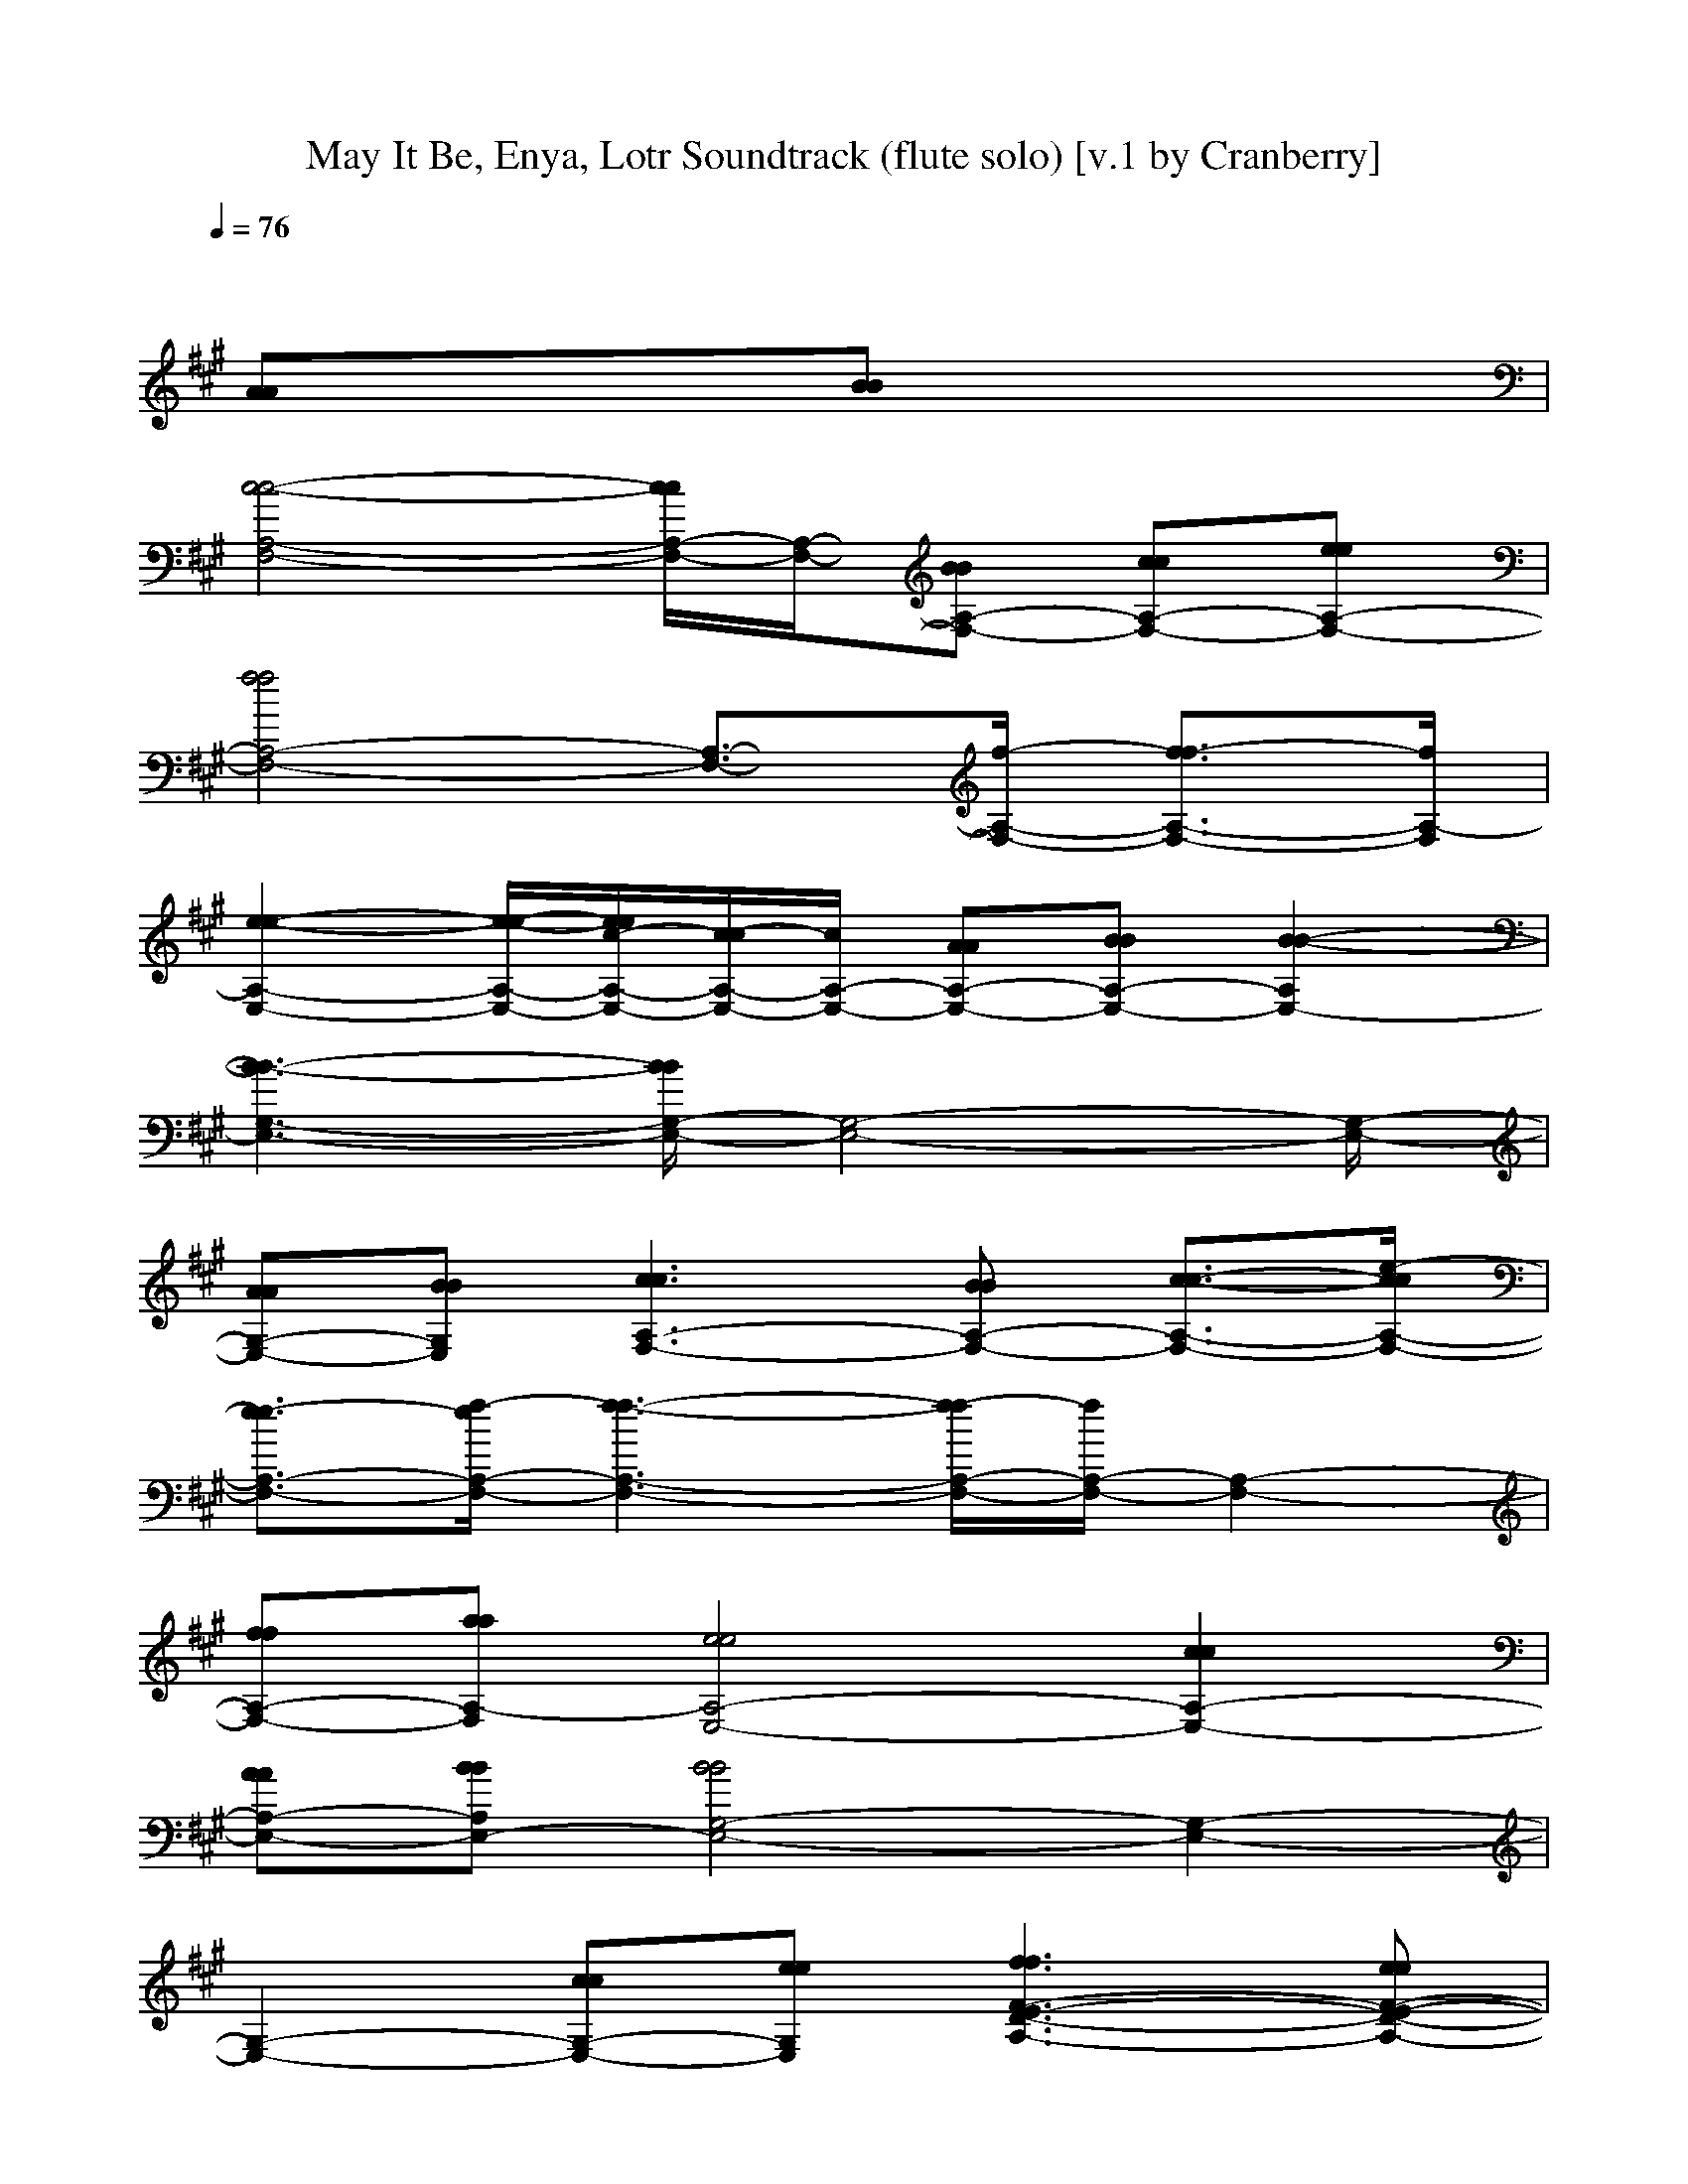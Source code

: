 X:1
T:May It Be, Enya, Lotr Soundtrack (flute solo) [v.1 by Cranberry]
N:"May It Be" by Enya, SoundtracK:"The Lord of the Rings: The Fellowship of the Ring".
N:LotRO adaptation by Cranberry of the Mighty Mighty Bree Tones, Landroval server.
M:4/4
L:1/8
Q:1/4=76
K:A % 3 sharps
x6 
[AA][BB]| 
[c4-c4-A,4-F,4-] [c/2c/2A,/2-F,/2-][A,/2-F,/2-][BBA,-F,-] [ccA,-F,-][eeA,-F,-]| 
[f4f4A,4-F,4-] [A,3/2-F,3/2-][f/2-A,/2-F,/2-] [f3/2-f3/2A,3/2-F,3/2-][f/2A,/2-F,/2]|
[e2-e2-A,2-E,2-] [e/2-e/2-A,/2-E,/2-][e/2e/2c/2-A,/2-E,/2-][c/2-c/2A,/2-E,/2-][c/2A,/2-E,/2-] [AAA,-E,-][BBA,-E,-] [B2-B2-A,2E,2-]| 
[B3-B3-G,3-E,3-][B/2B/2G,/2-E,/2-][G,4-E,4-][G,/2-E,/2-]| 
[AAG,-E,-][BBG,E,] [c3c3A,3-F,3-][BBA,-F,-] [c3/2-c3/2-A,3/2-F,3/2-][e/2-c/2c/2A,/2-F,/2-]| 
[e3/2-e3/2A,3/2-F,3/2-][f/2-e/2A,/2-F,/2-] [f3-f3-A,3-F,3-][f/2-f/2A,/2-F,/2-][f/2A,/2-F,/2-] [A,2-F,2-]|
[ffA,-F,-][aaA,-F,] [e4e4A,4-E,4-] [c2c2A,2-E,2-]| 
[AAA,-E,-][BBA,E,-] [B4B4G,4-E,4-] [G,2-E,2-]| 
[G,2-E,2-] [ccG,-E,-][eeG,E,] [f3f3F3-E3-D3-A,3-][eeF-E-D-A,-]| 
[f2f2F2-E2-D2-A,2-] [a2a2F2E2-D2A,2-] [e4e4E4-C4-A,4-]|
[E2-C2-A,2-] [E/2-C/2-A,/2-][c/2c/2E/2-C/2-A,/2-][e/2E/2-C/2-A,/2-][e/2E/2C/2A,/2] [f2-f2-D2-B,2-F,2-] [f/2f/2D/2-B,/2-F,/2-][e/2e/2D/2-B,/2-F,/2-][c/2D/2-B,/2-F,/2-][c/2D/2-B,/2-F,/2-]| 
[B2-B2-D2-B,2-F,2-] [B/2-B/2-D/2-B,/2-F,/2-][c/2-B/2B/2D/2-B,/2-F,/2-][c/2-c/2D/2-B,/2-F,/2-][c/2D/2B,/2F,/2] [e4-e4-E4-B,4-A,4-]| 
[e3/2e3/2E3/2-B,3/2-A,3/2-][E/2-B,/2-A,/2] [E6-B,6-G,6-]| 
[E3/2-B,3/2-G,3/2-][e/2-E/2B,/2G,/2] [e4-e4-E4-C4-A,4-] [e3/2-e3/2E3/2-C3/2-A,3/2-][e/2E/2-C/2-A,/2-]|
[f2f2E2-C2-A,2-] [a6a6F6-E6-C6-A,6-]| 
[f2f2F2-E2-C2A,2-] [a6a6F6-E6-D6-A,6-]| 
[b2b2F2E2-D2A,2-] [a3-a3-E3-B,3-A,3-][b/2a/2a/2E/2-B,/2-A,/2-][b/2a/2a/2E/2-B,/2-A,/2] [g2-g2-E2-B,2-G,2-]| 
[ggE-B,-G,-][E2-B,2-G,2-][ggEB,G,] [a4-a4-E4-C4-A,4-]|
[a3/2a3/2E3/2-C3/2-A,3/2-][E/2-C/2-A,/2-] [e2e2E2-C2A,2] [e3-e3-E3-D3-B,3-G,3-][e/2-e/2-E/2-D/2-B,/2-G,/2-][e/2e/2d/2-E/2-D/2-B,/2-G,/2-]| 
[d3/2-d3/2E3/2-D3/2-B,3/2-G,3/2-][d/2E/2-D/2-B,/2-G,/2-] [c2c2E2D2-B,2-G,2] [d4-d4-F4-D4-B,4-A,4-]| 
[d2d2F2-D2-B,2-A,2-] [e2e2F2D2B,2-A,2-] [e4-e4-E4-B,4-A,4]| 
[e2e2E2-B,2-G,2-] [c2c2E2B,2G,2] [e4-e4-E4-C4-A,4-]|
[e2e2E2-C2-A,2-] [f2f2E2-C2-A,2-] [a4-a4-F4-E4-C4-A,4-]| 
[a3/2a3/2F3/2-E3/2-C3/2-A,3/2-][F/2-E/2-C/2-A,/2-] [f2f2F2-E2C2A,2-] [a4-a4-F4-D4-A,4-]| 
[a2a2F2-D2-A,2-] [b2b2F2D2-A,2-] [a3a3E3-D3-B,3-A,3-][b/2b/2E/2-D/2-B,/2-A,/2-][a/2a/2E/2-D/2-B,/2-A,/2]| 
[g4-g4-E4-D4-B,4-G,4-] [g/2g/2E/2-D/2-B,/2-G,/2-][E/2-D/2-B,/2-G,/2-][eeEDB,G,] [a2-a2-F2-E2-C2-A,2-]|
[a4a4F4-E4-C4-A,4-] [e3/2-e3/2-F3/2-E3/2-C3/2-A,3/2-][f/2-e/2e/2F/2-E/2-C/2A,/2] [f2-f2-F2-E2-D2-A,2-]| 
[f2-f2F2-E2-D2-A,2-] [f/2F/2-E/2-D/2-A,/2-][F3/2-E3/2-D3/2-A,3/2-] [d2d2F2E2-D2A,2-] [e2-e2-E2-B,2-A,2-]| 
[e2-e2-E2-B,2-A,2] [e3/2-e3/2-E3/2-B,3/2-G,3/2-][e/2-e/2e/2E/2-B,/2-G,/2-] [e3-e3-E3-B,3-G,3-][e/2-e/2E/2-B,/2-G,/2-][e/2E/2B,/2G,/2]| 
[e6-e6-E6-C6-A,6-C,6-] [e3/2e3/2E3/2-C3/2-A,3/2-C,3/2-][E/2-C/2-A,/2-C,/2-]|
[E6-C6-A,6-C,6-] [AAE-C-A,-C,-][BBECA,C,]| 
[c4-c4-A,4-F,4-] [c/2c/2A,/2-F,/2-][A,/2-F,/2-][BBA,-F,-] [ccA,-F,-][eeA,-F,-]| 
[f4f4A,4-F,4-] [A,3/2-F,3/2-][f/2-A,/2-F,/2-] [f3/2-f3/2A,3/2-F,3/2-][f/2A,/2-F,/2]| 
[e2-e2-A,2-E,2-] [e/2-e/2-A,/2-E,/2-][e/2e/2c/2-A,/2-E,/2-][c/2-c/2A,/2-E,/2-][c/2A,/2-E,/2-] [AAA,-E,-][BBA,-E,-] [B2-B2-A,2E,2-]|
[B3-B3-G,3-E,3-][B/2B/2G,/2-E,/2-][G,4-E,4-][G,/2-E,/2-]| 
[AAG,-E,-][BBG,E,] [c3c3A,3-F,3-][BBA,-F,-] [c3/2-c3/2-A,3/2-F,3/2-][e/2-c/2c/2A,/2-F,/2-]| 
[e3/2-e3/2A,3/2-F,3/2-][f/2-e/2A,/2-F,/2-] [f3-f3-A,3-F,3-][f/2-f/2A,/2-F,/2-][f/2A,/2-F,/2-] [A,2-F,2-]| 
[ffA,-F,-][aaA,-F,] [e4e4A,4-E,4-] [c2c2A,2-E,2-]|
[AAA,-E,-][BBA,E,-] [B4B4G,4-E,4-] [G,2-E,2-]| 
[G,2-E,2-] [ccG,-E,-][eeG,E,] [f3f3F3-E3-D3-A,3-][eeF-E-D-A,-]| 
[f2f2F2-E2-D2-A,2-] [a2a2F2E2-D2A,2-] [e4e4E4-C4-A,4-]| 
[E2-C2-A,2-] [E/2-C/2-A,/2-][c/2c/2E/2-C/2-A,/2-][e/2E/2-C/2-A,/2-][e/2E/2C/2A,/2] [f2-f2-D2-B,2-F,2-] [f/2f/2D/2-B,/2-F,/2-][e/2e/2D/2-B,/2-F,/2-][c/2D/2-B,/2-F,/2-][c/2D/2-B,/2-F,/2-]|
[B2-B2-D2-B,2-F,2-] [B/2-B/2-D/2-B,/2-F,/2-][c/2-B/2B/2D/2-B,/2-F,/2-][c/2-c/2D/2-B,/2-F,/2-][c/2D/2B,/2F,/2] [e4-e4-E4-B,4-A,4-]| 
[e3/2e3/2E3/2-B,3/2-A,3/2-][E/2-B,/2-A,/2] [E6-B,6-G,6-]| 
[E3/2-B,3/2-G,3/2-][e/2-E/2B,/2G,/2] [e4-e4-E4-C4-A,4-] [e3/2-e3/2E3/2-C3/2-A,3/2-][e/2E/2-C/2-A,/2-]| 
[f2f2E2-C2-A,2-] [a6a6F6-E6-C6-A,6-]|
[f2f2F2-E2-C2A,2-] [a6a6F6-E6-D6-A,6-]| 
[b2b2F2E2-D2A,2-] [a3-a3-E3-B,3-A,3-][b/2a/2a/2E/2-B,/2-A,/2-][b/2a/2a/2E/2-B,/2-A,/2] [g2-g2-E2-B,2-G,2-]| 
[ggE-B,-G,-][E2-B,2-G,2-][ggEB,G,] [a4-a4-E4-C4-A,4-]| 
[a3/2a3/2E3/2-C3/2-A,3/2-][E/2-C/2-A,/2-] [e2e2E2-C2A,2] [e3-e3-E3-D3-B,3-G,3-][e/2-e/2-E/2-D/2-B,/2-G,/2-][e/2e/2d/2-E/2-D/2-B,/2-G,/2-]|
[d3/2-d3/2E3/2-D3/2-B,3/2-G,3/2-][d/2E/2-D/2-B,/2-G,/2-] [c2c2E2D2-B,2-G,2] [d4-d4-F4-D4-B,4-A,4-]| 
[d2d2F2-D2-B,2-A,2-] [e2e2F2D2B,2-A,2-] [e4-e4-E4-B,4-A,4]| 
[e2e2E2-B,2-G,2-] [c2c2E2B,2G,2] [e4-e4-E4-C4-A,4-]| 
[e2e2E2-C2-A,2-] [f2f2E2-C2-A,2-] [a4-a4-F4-E4-C4-A,4-]|
[a3/2a3/2F3/2-E3/2-C3/2-A,3/2-][F/2-E/2-C/2-A,/2-] [f2f2F2-E2C2A,2-] [a4-a4-F4-D4-A,4-]| 
[a2a2F2-D2-A,2-] [b2b2F2D2-A,2-] [a3a3E3-D3-B,3-A,3-][b/2b/2E/2-D/2-B,/2-A,/2-][a/2a/2E/2-D/2-B,/2-A,/2]| 
[g4-g4-E4-D4-B,4-G,4-] [g/2g/2e/2-e/2-E/2-D/2-B,/2-G,/2-][e3/2e3/2E3/2D3/2B,3/2G,3/2] [a2-a2-F2-E2-C2-A,2-]| 
[a3-a3-F3-E3-C3-A,3-][a/2a/2F/2-E/2-C/2-A,/2-][e/2-F/2-E/2-C/2-A,/2-] [e3/2-e3/2F3/2-E3/2-C3/2-A,3/2-][f/2-e/2F/2-E/2-C/2A,/2] [f2-f2-F2-E2-D2-A,2-]|
[f3/2-f3/2F3/2-E3/2-D3/2-A,3/2-][f/2F/2-E/2-D/2-A,/2-] [F3/2-E3/2-D3/2-A,3/2-][d/2-F/2-E/2-D/2-A,/2-] [d3/2-d3/2F3/2-E3/2-D3/2-A,3/2-][e/2-d/2F/2E/2-D/2A,/2-] [e2-e2-E2-B,2-A,2-]| 
[e3/2-e3/2E3/2-B,3/2-A,3/2-][e/2d/2d/2E/2-B,/2-A,/2] [e4e4E4-B,4G,4] [e2-e2-E2-C2-A,2-]| 
[e2e2E2-C2A,2] [E3-B,3-G,3-][eeEB,G,] [a2-a2-F2-E2-C2-A,2-]| 
[a4a4F4-E4-C4-A,4-] [e3/2-e3/2-F3/2-E3/2-C3/2-A,3/2-][f/2-e/2e/2F/2-E/2-C/2A,/2] [f2-f2-F2-E2-D2-A,2-]|
[f2-f2F2-E2-D2-A,2-] [f/2F/2-E/2-D/2-A,/2-][F3/2-E3/2-D3/2-A,3/2-] [d3/2d3/2F3/2-E3/2-D3/2-A,3/2-][F/2E/2-D/2A,/2-] [e2-e2-E2-B,2-A,2-]| 
[e3/2-e3/2-E3/2-B,3/2-A,3/2-][e/2-e/2e/2E/2-B,/2-A,/2] [e6-e6-E6-B,6-G,6-]| 
[e-eE-B,-G,-][e/2E/2-B,/2-G,/2-][E2-B,2-G,2-][E/2B,/2G,/2] [e4-e4-E4-C4-A,4-]|[e4-e4-E4-C4-A,4-] [e/2e/2E/2-C/2-A,/2-][E3-C3-A,3-][E/2-C/2-A,/2-]|
[E8-C8-A,8-]|[E4C4A,4]
